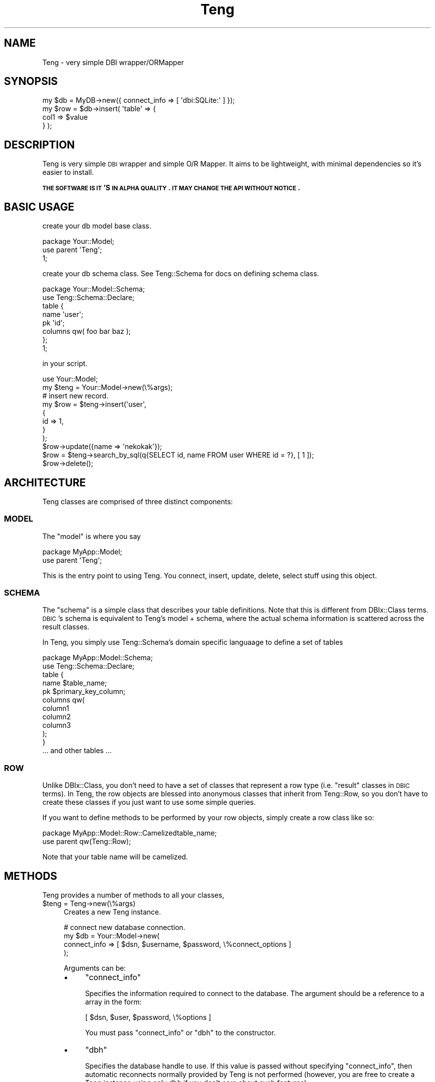.\" Automatically generated by Pod::Man 2.26 (Pod::Simple 3.22)
.\"
.\" Standard preamble:
.\" ========================================================================
.de Sp \" Vertical space (when we can't use .PP)
.if t .sp .5v
.if n .sp
..
.de Vb \" Begin verbatim text
.ft CW
.nf
.ne \\$1
..
.de Ve \" End verbatim text
.ft R
.fi
..
.\" Set up some character translations and predefined strings.  \*(-- will
.\" give an unbreakable dash, \*(PI will give pi, \*(L" will give a left
.\" double quote, and \*(R" will give a right double quote.  \*(C+ will
.\" give a nicer C++.  Capital omega is used to do unbreakable dashes and
.\" therefore won't be available.  \*(C` and \*(C' expand to `' in nroff,
.\" nothing in troff, for use with C<>.
.tr \(*W-
.ds C+ C\v'-.1v'\h'-1p'\s-2+\h'-1p'+\s0\v'.1v'\h'-1p'
.ie n \{\
.    ds -- \(*W-
.    ds PI pi
.    if (\n(.H=4u)&(1m=24u) .ds -- \(*W\h'-12u'\(*W\h'-12u'-\" diablo 10 pitch
.    if (\n(.H=4u)&(1m=20u) .ds -- \(*W\h'-12u'\(*W\h'-8u'-\"  diablo 12 pitch
.    ds L" ""
.    ds R" ""
.    ds C` ""
.    ds C' ""
'br\}
.el\{\
.    ds -- \|\(em\|
.    ds PI \(*p
.    ds L" ``
.    ds R" ''
.    ds C`
.    ds C'
'br\}
.\"
.\" Escape single quotes in literal strings from groff's Unicode transform.
.ie \n(.g .ds Aq \(aq
.el       .ds Aq '
.\"
.\" If the F register is turned on, we'll generate index entries on stderr for
.\" titles (.TH), headers (.SH), subsections (.SS), items (.Ip), and index
.\" entries marked with X<> in POD.  Of course, you'll have to process the
.\" output yourself in some meaningful fashion.
.\"
.\" Avoid warning from groff about undefined register 'F'.
.de IX
..
.nr rF 0
.if \n(.g .if rF .nr rF 1
.if (\n(rF:(\n(.g==0)) \{
.    if \nF \{
.        de IX
.        tm Index:\\$1\t\\n%\t"\\$2"
..
.        if !\nF==2 \{
.            nr % 0
.            nr F 2
.        \}
.    \}
.\}
.rr rF
.\"
.\" Accent mark definitions (@(#)ms.acc 1.5 88/02/08 SMI; from UCB 4.2).
.\" Fear.  Run.  Save yourself.  No user-serviceable parts.
.    \" fudge factors for nroff and troff
.if n \{\
.    ds #H 0
.    ds #V .8m
.    ds #F .3m
.    ds #[ \f1
.    ds #] \fP
.\}
.if t \{\
.    ds #H ((1u-(\\\\n(.fu%2u))*.13m)
.    ds #V .6m
.    ds #F 0
.    ds #[ \&
.    ds #] \&
.\}
.    \" simple accents for nroff and troff
.if n \{\
.    ds ' \&
.    ds ` \&
.    ds ^ \&
.    ds , \&
.    ds ~ ~
.    ds /
.\}
.if t \{\
.    ds ' \\k:\h'-(\\n(.wu*8/10-\*(#H)'\'\h"|\\n:u"
.    ds ` \\k:\h'-(\\n(.wu*8/10-\*(#H)'\`\h'|\\n:u'
.    ds ^ \\k:\h'-(\\n(.wu*10/11-\*(#H)'^\h'|\\n:u'
.    ds , \\k:\h'-(\\n(.wu*8/10)',\h'|\\n:u'
.    ds ~ \\k:\h'-(\\n(.wu-\*(#H-.1m)'~\h'|\\n:u'
.    ds / \\k:\h'-(\\n(.wu*8/10-\*(#H)'\z\(sl\h'|\\n:u'
.\}
.    \" troff and (daisy-wheel) nroff accents
.ds : \\k:\h'-(\\n(.wu*8/10-\*(#H+.1m+\*(#F)'\v'-\*(#V'\z.\h'.2m+\*(#F'.\h'|\\n:u'\v'\*(#V'
.ds 8 \h'\*(#H'\(*b\h'-\*(#H'
.ds o \\k:\h'-(\\n(.wu+\w'\(de'u-\*(#H)/2u'\v'-.3n'\*(#[\z\(de\v'.3n'\h'|\\n:u'\*(#]
.ds d- \h'\*(#H'\(pd\h'-\w'~'u'\v'-.25m'\f2\(hy\fP\v'.25m'\h'-\*(#H'
.ds D- D\\k:\h'-\w'D'u'\v'-.11m'\z\(hy\v'.11m'\h'|\\n:u'
.ds th \*(#[\v'.3m'\s+1I\s-1\v'-.3m'\h'-(\w'I'u*2/3)'\s-1o\s+1\*(#]
.ds Th \*(#[\s+2I\s-2\h'-\w'I'u*3/5'\v'-.3m'o\v'.3m'\*(#]
.ds ae a\h'-(\w'a'u*4/10)'e
.ds Ae A\h'-(\w'A'u*4/10)'E
.    \" corrections for vroff
.if v .ds ~ \\k:\h'-(\\n(.wu*9/10-\*(#H)'\s-2\u~\d\s+2\h'|\\n:u'
.if v .ds ^ \\k:\h'-(\\n(.wu*10/11-\*(#H)'\v'-.4m'^\v'.4m'\h'|\\n:u'
.    \" for low resolution devices (crt and lpr)
.if \n(.H>23 .if \n(.V>19 \
\{\
.    ds : e
.    ds 8 ss
.    ds o a
.    ds d- d\h'-1'\(ga
.    ds D- D\h'-1'\(hy
.    ds th \o'bp'
.    ds Th \o'LP'
.    ds ae ae
.    ds Ae AE
.\}
.rm #[ #] #H #V #F C
.\" ========================================================================
.\"
.IX Title "Teng 3"
.TH Teng 3 "2011-11-11" "perl v5.14.2" "User Contributed Perl Documentation"
.\" For nroff, turn off justification.  Always turn off hyphenation; it makes
.\" way too many mistakes in technical documents.
.if n .ad l
.nh
.SH "NAME"
Teng \- very simple DBI wrapper/ORMapper
.SH "SYNOPSIS"
.IX Header "SYNOPSIS"
.Vb 4
\&    my $db = MyDB\->new({ connect_info => [ \*(Aqdbi:SQLite:\*(Aq ] });
\&    my $row = $db\->insert( \*(Aqtable\*(Aq => {
\&        col1 => $value
\&    } );
.Ve
.SH "DESCRIPTION"
.IX Header "DESCRIPTION"
Teng is very simple \s-1DBI\s0 wrapper and simple O/R Mapper.
It aims to be lightweight, with minimal dependencies so it's easier to install.
.PP
\&\fB\s-1THE\s0 \s-1SOFTWARE\s0 \s-1IS\s0 \s-1IT\s0'S \s-1IN\s0 \s-1ALPHA\s0 \s-1QUALITY\s0. \s-1IT\s0 \s-1MAY\s0 \s-1CHANGE\s0 \s-1THE\s0 \s-1API\s0 \s-1WITHOUT\s0 \s-1NOTICE\s0.\fR
.SH "BASIC USAGE"
.IX Header "BASIC USAGE"
create your db model base class.
.PP
.Vb 3
\&    package Your::Model;
\&    use parent \*(AqTeng\*(Aq;
\&    1;
.Ve
.PP
create your db schema class.
See Teng::Schema for docs on defining schema class.
.PP
.Vb 8
\&    package Your::Model::Schema;
\&    use Teng::Schema::Declare;
\&    table {
\&        name \*(Aquser\*(Aq;
\&        pk \*(Aqid\*(Aq;
\&        columns qw( foo bar baz );
\&    };
\&    1;
.Ve
.PP
in your script.
.PP
.Vb 1
\&    use Your::Model;
\&    
\&    my $teng = Your::Model\->new(\e%args);
\&    # insert new record.
\&    my $row = $teng\->insert(\*(Aquser\*(Aq,
\&        {
\&            id   => 1,
\&        }
\&    );
\&    $row\->update({name => \*(Aqnekokak\*(Aq});
\&
\&    $row = $teng\->search_by_sql(q{SELECT id, name FROM user WHERE id = ?}, [ 1 ]);
\&    $row\->delete();
.Ve
.SH "ARCHITECTURE"
.IX Header "ARCHITECTURE"
Teng classes are comprised of three distinct components:
.SS "\s-1MODEL\s0"
.IX Subsection "MODEL"
The \f(CW\*(C`model\*(C'\fR is where you say
.PP
.Vb 2
\&    package MyApp::Model;
\&    use parent \*(AqTeng\*(Aq;
.Ve
.PP
This is the entry point to using Teng. You connect, insert, update, delete, select stuff using this object.
.SS "\s-1SCHEMA\s0"
.IX Subsection "SCHEMA"
The \f(CW\*(C`schema\*(C'\fR is a simple class that describes your table definitions. Note that this is different from DBIx::Class terms.
\&\s-1DBIC\s0's schema is equivalent to Teng's model + schema, where the actual schema information is scattered across the result classes.
.PP
In Teng, you simply use Teng::Schema's domain specific languaage to define a set of tables
.PP
.Vb 2
\&    package MyApp::Model::Schema;
\&    use Teng::Schema::Declare;
\&
\&    table {
\&        name $table_name;
\&        pk $primary_key_column;
\&        columns qw(
\&            column1
\&            column2
\&            column3
\&        );
\&    }
\&
\&    ... and other tables ...
.Ve
.SS "\s-1ROW\s0"
.IX Subsection "ROW"
Unlike DBIx::Class, you don't need to have a set of classes that represent a row type (i.e. \*(L"result\*(R" classes in \s-1DBIC\s0 terms).
In Teng, the row objects are blessed into anonymous classes that inherit from Teng::Row,
so you don't have to create these classes if you just want to use some simple queries.
.PP
If you want to define methods to be performed by your row objects, simply create a row class like so:
.PP
.Vb 2
\&    package MyApp::Model::Row::Camelizedtable_name;
\&    use parent qw(Teng::Row);
.Ve
.PP
Note that your table name will be camelized.
.SH "METHODS"
.IX Header "METHODS"
Teng provides a number of methods to all your classes,
.ie n .IP "$teng = Teng\->new(\e%args)" 4
.el .IP "\f(CW$teng\fR = Teng\->new(\e%args)" 4
.IX Item "$teng = Teng->new(%args)"
Creates a new Teng instance.
.Sp
.Vb 4
\&    # connect new database connection.
\&    my $db = Your::Model\->new(
\&        connect_info => [ $dsn, $username, $password, \e%connect_options ]
\&    );
.Ve
.Sp
Arguments can be:
.RS 4
.IP "\(bu" 4
\&\f(CW\*(C`connect_info\*(C'\fR
.Sp
Specifies the information required to connect to the database.
The argument should be a reference to a array in the form:
.Sp
.Vb 1
\&    [ $dsn, $user, $password, \e%options ]
.Ve
.Sp
You must pass \f(CW\*(C`connect_info\*(C'\fR or \f(CW\*(C`dbh\*(C'\fR to the constructor.
.IP "\(bu" 4
\&\f(CW\*(C`dbh\*(C'\fR
.Sp
Specifies the database handle to use. If this value is passed without
specifying \f(CW\*(C`connect_info\*(C'\fR, then automatic reconnects normally provided
by Teng is not performed (however, you are free to create a Teng
instance using only dbh if you don't care about such features)
.IP "\(bu" 4
\&\f(CW\*(C`schema\*(C'\fR
.Sp
Specifies the Teng::Schema instance to use.
If not specified, the value specified in \f(CW\*(C`schema_class\*(C'\fR is loaded and 
instantiated for you.
.IP "\(bu" 4
\&\f(CW\*(C`schema_class\*(C'\fR
.Sp
Specifies the schema class to use.
By default {\s-1YOUR_MODEL_CLASS\s0}::Schema is used.
.IP "\(bu" 4
\&\f(CW\*(C`suppress_row_objects\*(C'\fR
.Sp
Specifies the row object creation mode. By default this value is \f(CW\*(C`false\*(C'\fR.
If you specifies this to a \f(CW\*(C`true\*(C'\fR value, no row object will be created when
a \f(CW\*(C`SELECT\*(C'\fR statement is issued..
.IP "\(bu" 4
\&\f(CW\*(C`sql_builder\*(C'\fR
.Sp
Speficies the \s-1SQL\s0 builder object. By default SQL::Maker is used, and as such,
if you provide your own \s-1SQL\s0 builder the interface needs to be compatible
with SQL::Maker.
.RE
.RS 4
.RE
.ie n .IP "$row = $teng\->insert($table_name, \e%row_data)" 4
.el .IP "\f(CW$row\fR = \f(CW$teng\fR\->insert($table_name, \e%row_data)" 4
.IX Item "$row = $teng->insert($table_name, %row_data)"
Inserts a new record. Returns the inserted row object.
.Sp
.Vb 4
\&    my $row = $teng\->insert(\*(Aquser\*(Aq,{
\&        id   => 1,
\&        name => \*(Aqnekokak\*(Aq,
\&    });
.Ve
.Sp
If a primary key is available, it will be fetched after the insert \*(-- so
an \s-1INSERT\s0 followed by \s-1SELECT\s0 is performed. If you do not want this, use
\&\f(CW\*(C`fast_insert\*(C'\fR.
.ie n .IP "$last_insert_id = $teng\->fast_insert($table_name, \e%row_data);" 4
.el .IP "\f(CW$last_insert_id\fR = \f(CW$teng\fR\->fast_insert($table_name, \e%row_data);" 4
.IX Item "$last_insert_id = $teng->fast_insert($table_name, %row_data);"
insert new record and get last_insert_id.
.Sp
no creation row object.
.ie n .IP "$update_row_count = $teng\->update($table_name, \e%update_row_data, [\e%update_condition])" 4
.el .IP "\f(CW$update_row_count\fR = \f(CW$teng\fR\->update($table_name, \e%update_row_data, [\e%update_condition])" 4
.IX Item "$update_row_count = $teng->update($table_name, %update_row_data, [%update_condition])"
Calls \s-1UPDATE\s0 on \f(CW$table_name\fR, with values specified in \f(CW%update_ro_data\fR, and returns the number of rows updated. You may optionally specify \f(CW%update_condition\fR to create a conditional update query.
.Sp
.Vb 9
\&    my $update_row_count = $teng\->update(\*(Aquser\*(Aq,
\&        {
\&            name => \*(Aqnomaneko\*(Aq,
\&        },
\&        {
\&            id => 1
\&        }
\&    );
\&    # Executes UPDATE user SET name = \*(Aqnomaneko\*(Aq WHERE id = 1
.Ve
.Sp
You can also call update on a row object:
.Sp
.Vb 2
\&    my $row = $teng\->single(\*(Aquser\*(Aq,{id => 1});
\&    $row\->update({name => \*(Aqnomaneko\*(Aq});
.Ve
.ie n .IP "$delete_row_count = $teng\->delete($table, \e%delete_condition)" 4
.el .IP "\f(CW$delete_row_count\fR = \f(CW$teng\fR\->delete($table, \e%delete_condition)" 4
.IX Item "$delete_row_count = $teng->delete($table, %delete_condition)"
Deletes the specified record(s) from \f(CW$table\fR and returns the number of rows deleted. You may optionally specify \f(CW%delete_condition\fR to create a conditional delete query.
.Sp
.Vb 4
\&    my $rows_deleted = $teng\->delete( \*(Aquser\*(Aq, {
\&        id => 1
\&    } );
\&    # Executes DELETE FROM user WHERE id = 1
.Ve
.Sp
You can also call delete on a row object:
.Sp
.Vb 2
\&    my $row = $teng\->single(\*(Aquser\*(Aq, {id => 1});
\&    $row\->delete
.Ve
.ie n .IP "$itr = $teng\->search($table_name, [\e%search_condition, [\e%search_attr]])" 4
.el .IP "\f(CW$itr\fR = \f(CW$teng\fR\->search($table_name, [\e%search_condition, [\e%search_attr]])" 4
.IX Item "$itr = $teng->search($table_name, [%search_condition, [%search_attr]])"
simple search method.
search method get Teng::Iterator's instance object.
.Sp
see Teng::Iterator
.Sp
get iterator:
.Sp
.Vb 1
\&    my $itr = $teng\->search(\*(Aquser\*(Aq,{id => 1},{order_by => \*(Aqid\*(Aq});
.Ve
.Sp
get rows:
.Sp
.Vb 1
\&    my @rows = $teng\->search(\*(Aquser\*(Aq,{id => 1},{order_by => \*(Aqid\*(Aq});
.Ve
.ie n .IP "$row = $teng\->single($table_name, \e%search_condition)" 4
.el .IP "\f(CW$row\fR = \f(CW$teng\fR\->single($table_name, \e%search_condition)" 4
.IX Item "$row = $teng->single($table_name, %search_condition)"
get one record.
give back one case of the beginning when it is acquired plural records by single method.
.Sp
.Vb 1
\&    my $row = $teng\->single(\*(Aquser\*(Aq,{id =>1});
.Ve
.ie n .IP "$itr = $teng\->search_named($sql, [\e%bind_values, [$table_name]])" 4
.el .IP "\f(CW$itr\fR = \f(CW$teng\fR\->search_named($sql, [\e%bind_values, [$table_name]])" 4
.IX Item "$itr = $teng->search_named($sql, [%bind_values, [$table_name]])"
execute named query
.Sp
.Vb 1
\&    my $itr = $teng\->search_named(q{SELECT * FROM user WHERE id = :id}, {id => 1});
.Ve
.Sp
If you give ArrayRef to value, that is expanded to \*(L"(?,?,?,?)\*(R" in \s-1SQL\s0.
It's useful in case use \s-1IN\s0 statement.
.Sp
.Vb 3
\&    # SELECT * FROM user WHERE id IN (?,?,?);
\&    # bind [1,2,3]
\&    my $itr = $teng\->search_named(q{SELECT * FROM user WHERE id IN :ids}, {id => [1, 2, 3]});
.Ve
.Sp
If you give table_name. It is assumed the hint that makes Teng::Row's Object.
.ie n .IP "$itr = $teng\->search_by_sql($sql, [\e@bind_vlues, [$table_name]])" 4
.el .IP "\f(CW$itr\fR = \f(CW$teng\fR\->search_by_sql($sql, [\e@bind_vlues, [$table_name]])" 4
.IX Item "$itr = $teng->search_by_sql($sql, [@bind_vlues, [$table_name]])"
execute your \s-1SQL\s0
.Sp
.Vb 8
\&    my $itr = $teng\->search_by_sql(q{
\&        SELECT
\&            id, name
\&        FROM
\&            user
\&        WHERE
\&            id = ?
\&    },[ 1 ]);
.Ve
.Sp
If \f(CW$table\fR is specified, it set table infomation to result iterator.
So, you can use table row class to search_by_sql result.
.ie n .IP "$teng\->txn_scope" 4
.el .IP "\f(CW$teng\fR\->txn_scope" 4
.IX Item "$teng->txn_scope"
Creates a new transaction scope guard object.
.Sp
.Vb 2
\&    do {
\&        my $txn = $teng\->txn_scope;
\&
\&        $row\->update({foo => \*(Aqbar\*(Aq});
\&
\&        $txn\->commit;
\&    }
.Ve
.Sp
If an exception occurs, or the guard object otherwise leaves the scope
before \f(CW\*(C`$txn\->commit\*(C'\fR is called, the transaction will be rolled
back by an explicit \*(L"txn_rollback\*(R" call. In essence this is akin to
using a \*(L"txn_begin\*(R"/\*(L"txn_commit\*(R" pair, without having to worry
about calling \*(L"txn_rollback\*(R" at the right places. Note that since there
is no defined code closure, there will be no retries and other magic upon
database disconnection.
.ie n .IP "$txn_manager = $teng\->txn_manager" 4
.el .IP "\f(CW$txn_manager\fR = \f(CW$teng\fR\->txn_manager" 4
.IX Item "$txn_manager = $teng->txn_manager"
Get the DBIx::TransactionManager instance.
.ie n .IP "$teng\->txn_begin" 4
.el .IP "\f(CW$teng\fR\->txn_begin" 4
.IX Item "$teng->txn_begin"
start new transaction.
.ie n .IP "$teng\->txn_commit" 4
.el .IP "\f(CW$teng\fR\->txn_commit" 4
.IX Item "$teng->txn_commit"
commit transaction.
.ie n .IP "$teng\->txn_rollback" 4
.el .IP "\f(CW$teng\fR\->txn_rollback" 4
.IX Item "$teng->txn_rollback"
rollback transaction.
.ie n .IP "$teng\->txn_end" 4
.el .IP "\f(CW$teng\fR\->txn_end" 4
.IX Item "$teng->txn_end"
finish transaction.
.ie n .IP "$teng\->do($sql, [\e%option, \e@bind_values])" 4
.el .IP "\f(CW$teng\fR\->do($sql, [\e%option, \e@bind_values])" 4
.IX Item "$teng->do($sql, [%option, @bind_values])"
Execute the query specified by \f(CW$sql\fR, using \f(CW%option\fR and \f(CW@bind_values\fR as necessary. This pretty much a wrapper around <http://search.cpan.org/dist/DBI/DBI.pm#do>
.ie n .IP "$teng\->dbh" 4
.el .IP "\f(CW$teng\fR\->dbh" 4
.IX Item "$teng->dbh"
get database handle.
.ie n .IP "$teng\->connect(\e@connect_info)" 4
.el .IP "\f(CW$teng\fR\->connect(\e@connect_info)" 4
.IX Item "$teng->connect(@connect_info)"
connect database handle.
.Sp
connect_info is [$dsn, \f(CW$user\fR, \f(CW$password\fR, \f(CW$options\fR].
.Sp
If you give \e@connect_info, create new database connection.
.ie n .IP "$teng\->\fIdisconnect()\fR" 4
.el .IP "\f(CW$teng\fR\->\fIdisconnect()\fR" 4
.IX Item "$teng->disconnect()"
Disconnects from the currently connected database.
.ie n .IP "$teng\->suppress_row_objects($flag)" 4
.el .IP "\f(CW$teng\fR\->suppress_row_objects($flag)" 4
.IX Item "$teng->suppress_row_objects($flag)"
set row object creation mode.
.ie n .IP "$teng\->\fIload_plugin()\fR;" 4
.el .IP "\f(CW$teng\fR\->\fIload_plugin()\fR;" 4
.IX Item "$teng->load_plugin();"
load Teng::Plugin's
.ie n .IP "$teng\->handle_error" 4
.el .IP "\f(CW$teng\fR\->handle_error" 4
.IX Item "$teng->handle_error"
handling error method.
.IP "How do you use display the profiling result?" 4
.IX Item "How do you use display the profiling result?"
use Devel::KYTProf.
.SH "TRIGGERS"
.IX Header "TRIGGERS"
Teng does not support triggers (\s-1NOTE:\s0 do not confuse it with \s-1SQL\s0 triggers \- we're talking about Perl level triggers). If you really want to hook into the various methods, use something like Moose, Mouse, and Class::Method::Modifiers.
.SH "SEE ALSO"
.IX Header "SEE ALSO"
.SS "Fork"
.IX Subsection "Fork"
This module was forked from DBIx::Skinny, around version 0.0732.
many incompatible changes have been made.
.SH "BUGS AND LIMITATIONS"
.IX Header "BUGS AND LIMITATIONS"
No bugs have been reported.
.SH "AUTHORS"
.IX Header "AUTHORS"
Atsushi Kobayashi  \f(CW\*(C`<nekokak _\|_at_\|_ gmail.com>\*(C'\fR
.PP
Tokuhiro Matsuno <tokuhirom@gmail.com>
.PP
Daisuke Maki \f(CW\*(C`<daisuke@endeworks.jp>\*(C'\fR
.SH "SUPPORT"
.IX Header "SUPPORT"
.Vb 1
\&  irc: #dbix\-skinny@irc.perl.org
\&
\&  ML: http://groups.google.com/group/dbix\-skinny
.Ve
.SH "REPOSITORY"
.IX Header "REPOSITORY"
.Vb 1
\&  git clone git://github.com/nekokak/p5\-teng.git
.Ve
.SH "LICENCE AND COPYRIGHT"
.IX Header "LICENCE AND COPYRIGHT"
Copyright (c) 2010, the Teng \*(L"\s-1AUTHOR\s0\*(R". All rights reserved.
.PP
This module is free software; you can redistribute it and/or
modify it under the same terms as Perl itself. See perlartistic.
